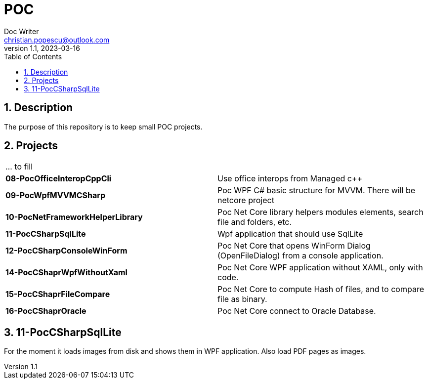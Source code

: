 = POC
Doc Writer <christian.popescu@outlook.com>
v 1.1, 2023-03-16
:sectnums:
:toc:
:toclevels: 5

== Description

The purpose of this repository is to keep small POC projects.



== Projects

[cols="1,1"]
|====
| ... to fill
|

| *08-PocOfficeInteropCppCli*
| Use office interops from Managed c++

| *09-PocWpfMVVMCSharp*
| Poc WPF C# basic structure for MVVM. There will be netcore project

| *10-PocNetFrameworkHelperLibrary*
| Poc Net Core library helpers modules elements, search file and folders, etc.

| *11-PocCSharpSqlLite*
| Wpf application that should use SqlLite

| *12-PocCSharpConsoleWinForm*
| Poc Net Core that opens WinForm Dialog (OpenFileDialog) from a console application.

| *14-PocCShaprWpfWithoutXaml*
| Poc Net Core WPF application without XAML, only with code.

| *15-PocCShaprFileCompare*
| Poc Net Core to compute Hash of files, and to compare file as binary.

| *16-PocCShaprOracle*
| Poc Net Core connect to Oracle Database.


|====

== 11-PocCSharpSqlLite

For the moment it loads images from disk and shows them in WPF application. Also load PDF pages as images.